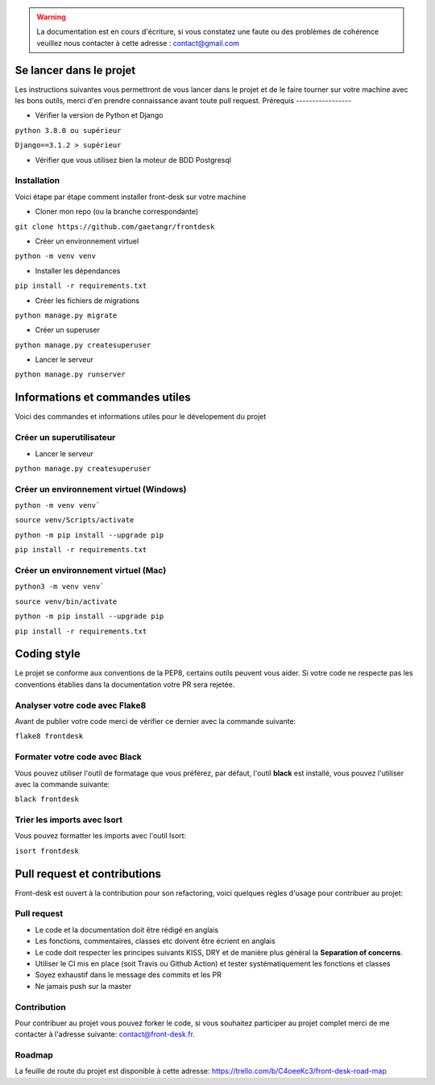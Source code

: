 .. Front Desk documentation master file, created by
   sphinx-quickstart on Tue Dec 15 14:01:16 2020.
   You can adapt this file completely to your liking, but it should at least
   contain the root `toctree` directive.

.. image:: https://camo.githubusercontent.com/b4aa232af22239511135a1a35f8bb0161a36bcda6c01b8528ba77ac31f7557d4/68747470733a2f2f7265732e636c6f7564696e6172792e636f6d2f686366707972356f6e2f696d6167652f75706c6f61642f76313535313731303335372f6366347474646e70307635663173346d6b6365622e706e67


.. warning:: La documentation est en cours d'écriture, si vous constatez une faute ou des problèmes de cohérence veuillez nous contacter à cette adresse : contact@gmail.com


Se lancer dans le projet
======================================

Les instructions suivantes vous permettront de vous lancer dans le projet et de le faire tourner sur votre machine avec les bons outils, merci d'en prendre connaissance avant toute pull request.
Prérequis
-----------------

- Vérifier la version de Python et Django

``python 3.8.0 ou supérieur``

``Django==3.1.2 > supérieur``

- Vérifier que vous utilisez bien la moteur de BDD Postgresql

Installation
-----------------

Voici étape par étape comment installer front-desk sur votre machine

- Cloner mon repo (ou la branche correspondante)

``git clone https://github.com/gaetangr/frontdesk``

- Créer un environnement virtuel

``python -m venv venv``

- Installer les dépendances 

``pip install -r requirements.txt``


- Créer les fichiers de migrations

``python manage.py migrate``

- Créer un superuser 

``python manage.py createsuperuser``

- Lancer le serveur
``python manage.py runserver``


Informations et commandes utiles
======================================
Voici des commandes et informations utiles pour le dévelopement du projet

Créer un superutilisateur
----------------------------------

- Lancer le serveur
``python manage.py createsuperuser``

Créer un environnement virtuel (Windows)
-----------------------------------------

``python -m venv venv```

``source venv/Scripts/activate``

``python -m pip install --upgrade pip``

``pip install -r requirements.txt``


Créer un environnement virtuel (Mac)
-----------------------------------------

``python3 -m venv venv```

``source venv/bin/activate``

``python -m pip install --upgrade pip``

``pip install -r requirements.txt``



Coding style
======================================

Le projet se conforme aux conventions de la PEP8, certains outils peuvent vous aider.
Si votre code ne respecte pas les conventions établies dans la documentation votre PR sera rejetée.

Analyser votre code avec Flake8
----------------------------------

Avant de publier votre code merci de vérifier ce dernier avec la commande suivante:

``flake8 frontdesk``

Formater votre code avec Black
----------------------------------

Vous pouvez utiliser l'outil de formatage que vous préférez, par défaut, l'outil **black** est installé, vous pouvez l'utiliser avec la commande suivante:

``black frontdesk``

Trier les imports avec Isort
----------------------------------

Vous pouvez formatter les imports avec l'outil Isort:

``isort frontdesk``


Pull request et contributions
======================================


Front-desk est ouvert à la contribution pour son refactoring, voici quelques règles d'usage pour contribuer au projet:

Pull request
----------------------------------
- Le code et la documentation doit être rédigé en anglais

- Les fonctions, commentaires, classes etc doivent être écrient en anglais

- Le code doit respecter les principes suivants KISS, DRY et de manière plus général la **Separation of concerns**.

- Utiliser le CI mis en place (soit Travis ou Github Action) et tester systématiquement les fonctions et classes

- Soyez exhaustif dans le message des commits et les PR

- Ne jamais push sur la master 

Contribution
----------------------------------
Pour contribuer au projet vous pouvez forker le code, si vous souhaitez participer au projet complet merci de me contacter à l'adresse suivante: contact@front-desk.fr.

Roadmap
----------------------------------
La feuille de route du projet est disponible à cette adresse: https://trello.com/b/C4oeeKc3/front-desk-road-map